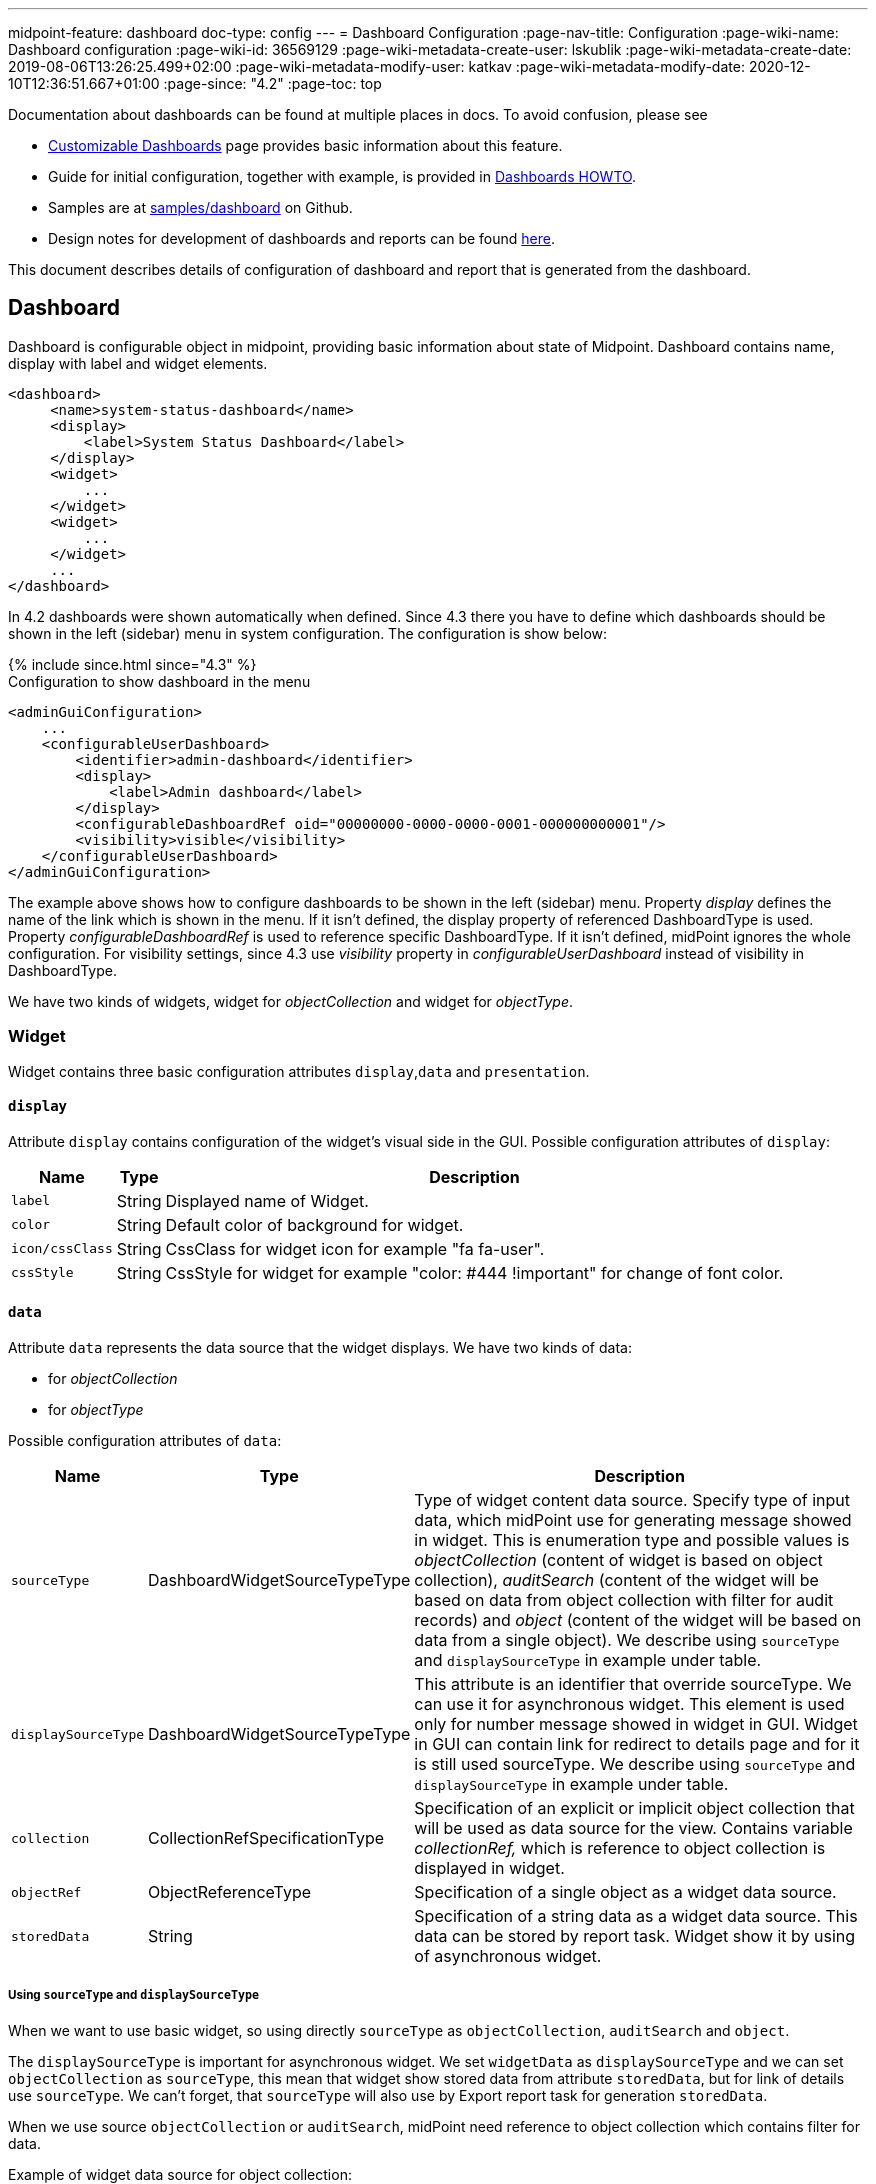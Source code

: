 ---
midpoint-feature: dashboard
doc-type: config
---
= Dashboard Configuration
:page-nav-title: Configuration
:page-wiki-name: Dashboard configuration
:page-wiki-id: 36569129
:page-wiki-metadata-create-user: lskublik
:page-wiki-metadata-create-date: 2019-08-06T13:26:25.499+02:00
:page-wiki-metadata-modify-user: katkav
:page-wiki-metadata-modify-date: 2020-12-10T12:36:51.667+01:00
:page-since: "4.2"
:page-toc: top

Documentation about dashboards can be found at multiple places in docs. To avoid confusion, please see

- xref:/midpoint/reference/admin-gui/dashboards/[Customizable Dashboards] page provides basic information about this feature.
- Guide for initial configuration, together with example, is provided in xref:/midpoint/guides/dashboards-howto[Dashboards HOWTO].
- Samples are at link:https://github.com/Evolveum/midpoint-samples/tree/master/samples/dashboard[samples/dashboard] on Github.
- Design notes for development of dashboards and reports can be found xref:/midpoint/devel/design/dashboards-widgets-and-reports-design-notes/[here].

This document describes details of configuration of dashboard and report that is generated from the dashboard.

== Dashboard

Dashboard is configurable object in midpoint, providing basic information about state of Midpoint.
Dashboard contains name, display with label and widget elements.

[source,xml]
----
<dashboard>
     <name>system-status-dashboard</name>
     <display>
         <label>System Status Dashboard</label>
     </display>
     <widget>
         ...
     </widget>
     <widget>
         ...
     </widget>
     ...
</dashboard>
----

In 4.2 dashboards were shown automatically when defined.
Since 4.3 there you have to define which dashboards should be shown in the left (sidebar) menu in system configuration.
The configuration is show below:

++++
{% include since.html since="4.3" %}
++++

.Configuration to show dashboard in the menu
[source,xml]
----
<adminGuiConfiguration>
    ...
    <configurableUserDashboard>
        <identifier>admin-dashboard</identifier>
        <display>
            <label>Admin dashboard</label>
        </display>
        <configurableDashboardRef oid="00000000-0000-0000-0001-000000000001"/>
        <visibility>visible</visibility>
    </configurableUserDashboard>
</adminGuiConfiguration>
----

The example above shows how to configure dashboards to be shown in the left (sidebar) menu.
Property _display_ defines the name of the link which is shown in the menu.
If it isn't defined, the display property of referenced DashboardType is used.
Property _configurableDashboardRef_ is used to reference specific DashboardType.
If it isn't defined, midPoint ignores the whole configuration.
For visibility settings, since 4.3 use _visibility_ property in _configurableUserDashboard_ instead of visibility in DashboardType.

We have two kinds of widgets, widget for _objectCollection_ and widget for _objectType_.


=== Widget

Widget contains three basic configuration attributes `display`,`data` and `presentation`.


==== `display`

Attribute `display` contains configuration of the widget's visual side in the GUI.
Possible configuration attributes of `display`:

[%autowidth]
|===
| Name | Type | Description

| `label`
| String
| Displayed name of Widget.


| `color`
| String
| Default color of background for widget.


| `icon/cssClass`
| String
| CssClass for widget icon for example "fa fa-user".


| `cssStyle`
| String
| CssStyle for widget for example "color: #444 !important" for change of font color.


|===

==== `data`

Attribute `data` represents the data source that the widget displays.
We have two kinds of data:

* for _objectCollection_
* for _objectType_

Possible configuration attributes of `data`:

[%autowidth]
|===
| Name | Type | Description

| `sourceType`
| DashboardWidgetSourceTypeType
| Type of widget content data source.
Specify type of input data, which midPoint use for generating message showed in widget.
This is enumeration type and possible values is  _objectCollection_ (content of widget is based on object collection), _auditSearch_ (content of the widget will be based on data from object collection with filter for audit records) and _object_ (content of the widget will be based on data from a single object). We describe using `sourceType` and `displaySourceType` in example under table.

| `displaySourceType`
| DashboardWidgetSourceTypeType
| This attribute is an identifier that override sourceType. We can use it for asynchronous widget.
This element is used only for number message showed in widget in GUI. Widget in GUI can contain link for redirect to details page and for it is still used sourceType. We describe using `sourceType` and `displaySourceType` in example under table.


| `collection`
| CollectionRefSpecificationType
| Specification of an explicit or implicit object collection that will be used as data source for the view.
Contains variable _collectionRef,_ which is reference to object collection is displayed in widget.


| `objectRef`
| ObjectReferenceType
| Specification of a single object as a widget data source.

| `storedData`
| String
| Specification of a string data as a widget data source. This data can be stored by report task. Widget show it by using of asynchronous widget.

|===

===== Using `sourceType` and `displaySourceType`

When we want to use basic widget, so using directly `sourceType` as `objectCollection`, `auditSearch` and `object`.

The `displaySourceType` is important for asynchronous widget. We set `widgetData` as `displaySourceType` and we can set `objectCollection` as `sourceType`, this mean that widget show stored data from attribute `storedData`, but for link of details use `sourceType`. We can't forget, that `sourceType` will also use by Export report task for generation `storedData`.

When we use source `objectCollection` or `auditSearch`, midPoint need reference to object collection which contains filter for data.

Example of widget data source for object collection:

[source,xml]
----
<widget>
    ...
    <data>
        <sourceType>objectCollection</sourceType>
        <collection>
            <collectionRef oid="15de186e-1d8c-11e9-a469-8f5d9cfc0259" type="c:ObjectCollectionType"/>
        </collection>
    </data>
</widget>
----

We can define `object` as source, when we have to configure reference for object, which will be use as source. In next configuration we can define path for attribute, which widget will show.

Example of widget data source for object type:

[source,xml]
----
<widget>
    ...
    <data>
        <sourceType>object</sourceType>
        <objectRef oid="00000000-0000-0000-0000-000000000005" type="c:TaskType"/>
    </data>
</widget>
----

Widget from GUI with data source for Cleanup task and path for state attribute:

image::object.png[]

When we can use asynchronous widget, we use `objectCollection`, `auditSearch` or `object` as source, but we have to use `widgetData` as source for display.

Example of widget data source for widget data (asynchronous widget):

[source,xml]
----
<widget>
    ...
    <data>
        <sourceType>objectCollection</sourceType>
        <displaySourceType>widgetData</displaySourceType>
        <collection>
            <collectionRef oid="15de186e-1d8c-11e9-a469-8f5d9cfc0259" type="c:ObjectCollectionType"/>
        </collection>
        <storedData>25/25 runnable</storedData>
    </data>
</widget>
----

==== `presentation`

Presentation define how will be data presented.
We define four basic kind of presentation:

* percentage (50%)

image::percentage.png[]

* separated with slash (5/10)

image::slash.png[]

* separated with "of" (5 of 10)

image::of.png[]

* only value (5)

image::only-value.png[]

Presentation contains three attributes: `dataField`, `variation` and `view`.


===== `dataField`

First is `dataField`, which is properties of a specific widget data field.
Note that the order of dataField elements is NOT significant.
The field order is given by specific presentation style.

Attributes for `dataField`:

[%autowidth]
|===
| Name | Type | Description

| `fieldType`
| DashboardWidgetDataFieldTypeType
| Type of the field.
We support values `value` and `unit` now.
`value` is data field, which define displaying basic information, so number.
`unit` define units for number. For example in message '5/9 up', where '5/9' is generated via configuration for `value` and 'up' is generated via configuration for `unit`.


| `expression`
| ExpressionType
| Expression that produces value to display in the widget.


|===

For `fieldType` `value`, we define new type of expression ProportionalExpressionEvaluatorType `proportional` with attribute `style`. Variable `style` is enumeration type with values `percentage` (for example 50%), `value-slash-domain` (for example 5/10), `value-of-domain` (for example 5 of 10) and `value-only` (for example 5).

===== `variation`

Next presentation attribute is `variation`. Conditional variation in the way how the widget is displayed.
Variations may change colors or icons of the widget based on a condition.
Attributes for `variation`:

[%autowidth]
|===
| Name | Type | Description

| `condition`
| ExpressionType
| Condition for the variation.
The variation will be active if the condition evaluates to true.


| `display`
| DisplayType
| Display properties to apply in case that the condition is true.
Those display properties specify only those presentation aspects that are different from the usual presentation.
This is supposed to be merged with the primary display properties of the widget.
E.g. if the variation only changes widget color, only color needs to be specified here.
Icon and other styles are taken from the primary widget display properties.


|===

`condition` can get four variables:

[%autowidth]
|===
| Name | Type | Description | sourceType in data of widget

| `proportional`
| IntegerStatType
| Integer stat (statistic) entry.
This entry contains stat value, together with domain value.
| objectCollection, auditSearch


| `policySituations`
| Collection<String>
| Collection of policy situations.
| objectCollection


| `object`
| base on displayed object in widget
| Processed object.
| object


| `storedData`
| String
| Stored data from widget.
| widgetData


|===

===== `view`

Last variable of presentation is `view`, this variable is processed for report and we will look on it below.


Example of `presentation`:

[source,xml]
----
<widget>
    ...
    <presentation>
        <dataField>
            <fieldType>value</fieldType>
            <expression>
                <proportional xmlns:xsi="http://www.w3.org/2001/XMLSchema-instance" xsi:type="c:ProportionalExpressionEvaluatorType">
                    <style>percentage</style>
                </proportional>
            </expression>
        </dataField>
        <dataField>
            <fieldType>unit</fieldType>
            <expression>
                <value>up</value>
            </expression>
        </dataField>
        <variation>
            <condition>
                <script xmlns:xsi="http://www.w3.org/2001/XMLSchema-instance" xsi:type="c:ScriptExpressionEvaluatorType">
                    <code>
                        policySituations.contains("#resourceHealthDanger")
                    </code>
                </script>
            </condition>
            <display>
                <color>#dd4b39</color>
            </display>
        </variation>
    </presentation>
</widget>
----

=== Object Collection

You can see basic configuration for objectCollection on xref:/midpoint/reference/admin-gui/collections-views/configuration/#object-collection[Object Collection].
For dashboard, we can use policyRule with policyTreshold for define some policySituation.
Example of object collection for resource, which have status UP:

[source,xml]
----
<objectCollection xmlns="http://midpoint.evolveum.com/xml/ns/public/common/common-3"
                                  xmlns:q="http://prism.evolveum.com/xml/ns/public/query-3"
                                  xmlns:c="http://midpoint.evolveum.com/xml/ns/public/common/common-3"
                                  oid="15de186e-1d8c-11e9-a469-8f5d9cfc0259">
    <name>Resources Up</name>
    <assignment>
        <policyRule>
            <policyConstraints>
                <collectionStats>
                    <collection>
                        <interpretation>explicit</interpretation>
                    </collection>
                </collectionStats>
            </policyConstraints>
            <policySituation>#resourceHealthDanger</policySituation>
            <policyThreshold>
                <highWaterMark>
                    <percentage>99.9</percentage>
                </highWaterMark>
            </policyThreshold>
        </policyRule>
    </assignment>
    <type>ResourceType</type>
    <filter>
        <q:equal>
            <q:path>operationalState/lastAvailabilityStatus</q:path>
            <q:value>up</q:value>
        </q:equal>
    </filter>
    <domain>
        <collectionRef oid="00000000-0000-0000-0001-000000000006" type="c:ObjectCollectionType"/>
    </domain>
</objectCollection>
----

Variable _domain_ is a set of object that is "all the things" for this collection.
For example collection of "up resources" will have a domain "all resources".
In this example we use _policyRule_ with _policySituation_, which we can check in variation of widget presentation.
When policyTreshold is met policySituation from policyRule is presented in variation.
_policyThreshold_ have two important variables for us, lowWaterMark and highWaterMark.

lowWaterMark is lower bound of the threshold. Lowest value for which the policy rule is activated. The policy rule will be triggered for all values starting from this value up until the high water mark (closed interval). If no low water mark is specified then the policy rule will be activated for all values up to the high water mark. Policy rule with a threshold that does not have any water marks will never be activated.

highWaterMark is upper bound of the threshold. Highest value for which the policy rule is activated. The policy rule will be triggered for all values starting from low water mark up until this value (closed interval). If no high water mark is specified then the policy rule will be activated for all values that are greater than or equal to high water mark.

Both variables are WaterMarkType type, which contains variables count and percentage.

== Simple example for "enabled users widget"

Now we show very simple example for widget of enabled users, that show only number of enabled users in mP.

As first, we create object collection with filter for users with value `enabled` in attribute activation/effectiveStatus.
[source,xml]
----
<objectCollection oid="00000000-0000-0000-0001-000000147896">
   <name>All enabled users</name>
    <type>UserType</type>
    <filter>
        <equal>
            <path>activation/effectiveStatus</path>
            <value>enabled</value>
        </equal>
    </filter>
</objectCollection>
----
And next we create dashboard with one widget for enabled users.
[source,xml]
----
<dashboard oid="f89709f9-7313-494f-a600-69ea75d95106">
    <name>Example one widget for enabled users</name>
    <display>
        <label>Enabled users</label>
    </display>
    <widget>
        <identifier>enabled-users</identifier>
        <display>
            <label>Enabled users</label>
            <color>#00a65a</color>
            <icon>
                <cssClass>fa fa-user</cssClass>
            </icon>
        </display>
        <data>
            <sourceType>objectCollection</sourceType>
            <collection>
                <collectionRef oid="00000000-0000-0000-0001-000000147896" type="ObjectCollectionType"/>
            </collection>
        </data>
        <presentation>
            <dataField>
                <fieldType>value</fieldType>
                <expression>
                    <proportional>
                        <style>value-only</style>
                    </proportional>
                </expression>
            </dataField>
            <dataField>
                <fieldType>unit</fieldType>
                <expression>
                    <value>enabled</value>
                </expression>
            </dataField>
        </presentation>
    </widget>
</dashboard>
----
You don't forget add new dashboard to admin gui in system configuration and relogin for showing it in left sidebar menu. After opening of new dashboard in GUI you can see our new widget.

image::enabled-users.png[]

== Asynchronous widget

From 4.4 Midpoint support asynchronous widget. When we want to configure it, then we use `displaySourceType` in widget and set it as `widgetData`. We set `sourceType` as `objectCollection` because of redirect to details page and task, which generate stored data.

We need configure dashboard report task, which will be store data to widget. In dashboard report use element `storeExportedWidgetData` for defined where will be stored generated widget data.

For example, we use same case as previous example for enabled users.
We create same object collection.
[source,xml]
----
<objectCollection oid="00000000-0000-0000-0001-000000147896">
   <name>All enabled users</name>
    <type>UserType</type>
    <filter>
        <equal>
            <path>activation/effectiveStatus</path>
            <value>enabled</value>
        </equal>
    </filter>
</objectCollection>
----
As next, we create dashboard with one changes. We add attribute `displaySourceType` with value `widgetData`.
[source,xml]
----
<dashboard oid="f89709f9-7313-494f-a600-69ea75d95106">
    <name>Example one widget for enabled users</name>
    <display>
        <label>Enabled users</label>
    </display>
    <widget>
        <identifier>enabled-users</identifier>
        <display>
            <label>Enabled users</label>
            <color>#00a65a</color>
            <icon>
                <cssClass>fa fa-user</cssClass>
            </icon>
        </display>
        <data>
            <sourceType>objectCollection</sourceType>
            <displaySourceType>widgetData</displaySourceType>
            <collection>
                <collectionRef oid="00000000-0000-0000-0001-000000147896" type="ObjectCollectionType"/>
            </collection>
        </data>
        <presentation>
            <dataField>
                <fieldType>value</fieldType>
                <expression>
                    <proportional>
                        <style>value-only</style>
                    </proportional>
                </expression>
            </dataField>
            <dataField>
                <fieldType>unit</fieldType>
                <expression>
                    <value>enabled</value>
                </expression>
            </dataField>
        </presentation>
    </widget>
</dashboard>
----

Finally, we create report for dashboard.
[source,xml]
----
<report>
    <name>Enabled users report</name>
    <assignment>
        <targetRef oid="00000000-0000-0000-0000-000000000170" type="ArchetypeType"/>
    </assignment>
    <dashboard>
        <dashboardRef oid="f89709f9-7313-494f-a600-69ea75d95106" type="DashboardType"/>
        <showOnlyWidgetsTable>true</showOnlyWidgetsTable>
        <storeExportedWidgetData>onlyWidget</storeExportedWidgetData>
    </dashboard>
</report>
----

Now we can run report and midPoint processes source data from dashboard and resulted data writes to widget in dashboard. During next showing of widget in GUI midPoint doesn't process source data but only show `savedData` from xml. We can see same result.

image::enabled-users.png[]

== View

When we create new dashboard, than we can see it in midpoint gui.
Next screenshot is displayed link:https://github.com/Evolveum/midpoint-samples/tree/master/samples/dashboard[dashboard-system-status].

image::dashboard-screenshot.png[]

'''

For whole sample please see link:https://github.com/Evolveum/midpoint-samples/tree/master/samples/dashboard[dashboard-system-status].

